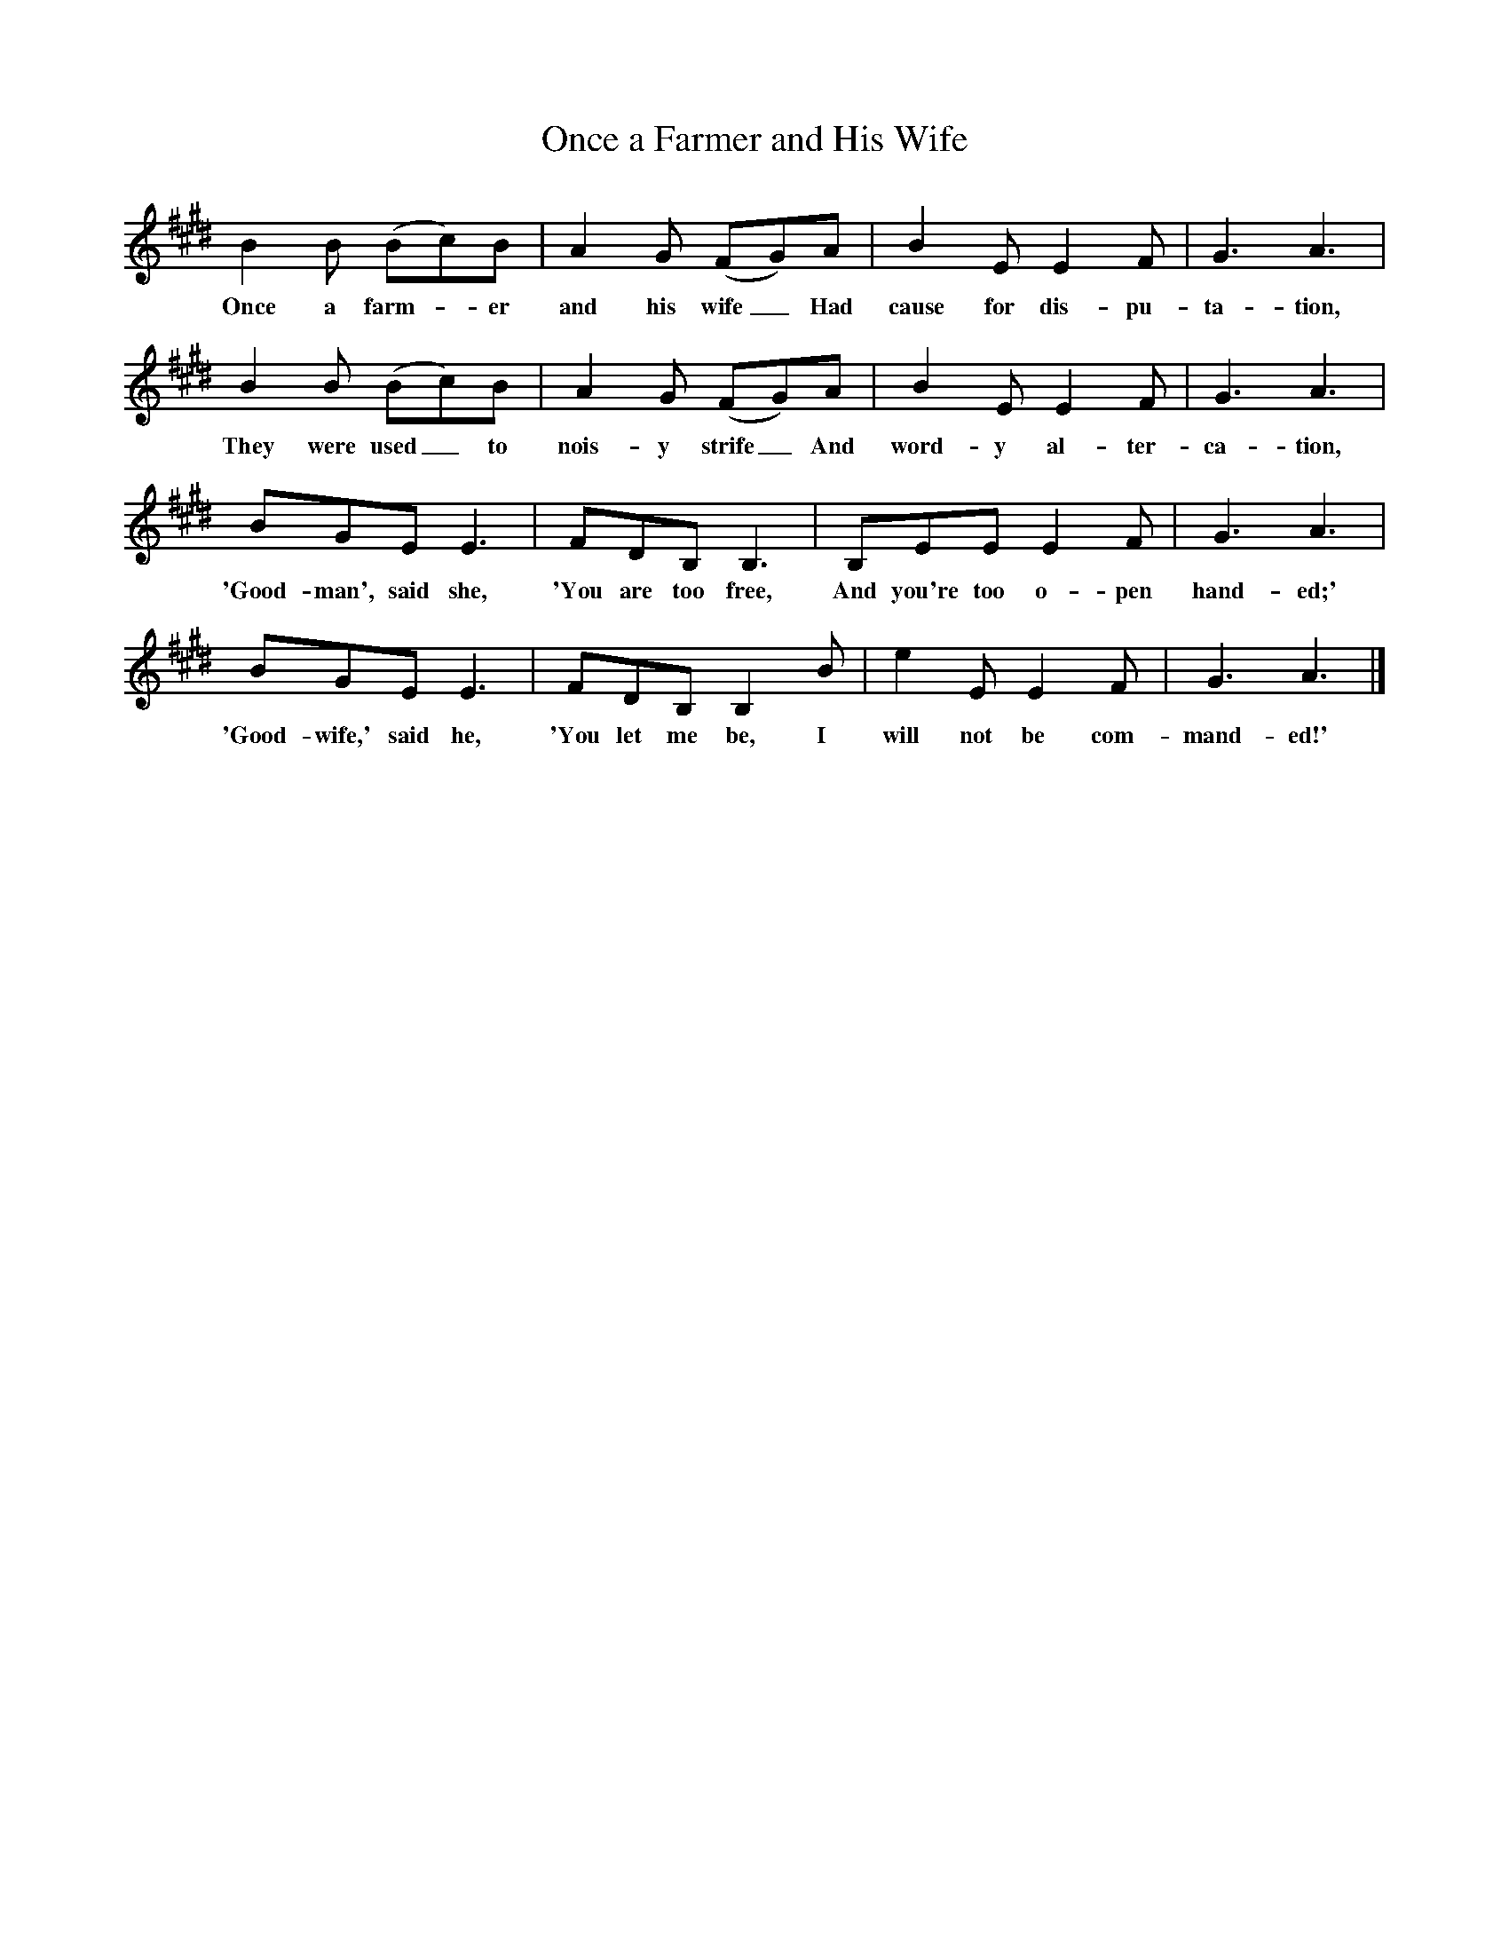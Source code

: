 X:1
T:Once a Farmer and His Wife
B:Singing Together, Autumn 1977, BBC Publications
F:http://www.folkinfo.org/songs
K:E
B2 B (Bc)B |A2 G (FG)A |B2 E E2 F |G3 A3 |
w:Once a farm--er and his wife_ Had cause for dis-pu-ta-tion,
B2 B (Bc)B |A2 G (FG)A |B2 E E2 F |G3 A3 |
w:They were used_ to nois-y strife_ And word-y al-ter-ca-tion,
BGE E3 |FDB, B,3 |B,EE E2 F |G3 A3 |
w:'Good-man', said she, 'You are too free, And you're too o-pen hand-ed;'
BGE E3 |FDB, B,2 B |e2 E E2 F |G3 A3 |]
w:'Good-wife,' said he, 'You let me be, I will not be com-mand-ed!'
